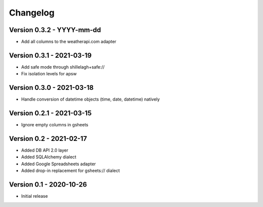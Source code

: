 =========
Changelog
=========

Version 0.3.2 - YYYY-mm-dd
==========================

- Add all columns to the weatherapi.com adapter

Version 0.3.1 - 2021-03-19
==========================

- Add safe mode through shillelagh+safe://
- Fix isolation levels for apsw

Version 0.3.0 - 2021-03-18
==========================

- Handle conversion of datetime objects (time, date, datetime) natively

Version 0.2.1 - 2021-03-15
==========================

- Ignore empty columns in gsheets

Version 0.2 - 2021-02-17
========================

- Added DB API 2.0 layer
- Added SQLAlchemy dialect
- Added Google Spreadsheets adapter
- Added drop-in replacement for gsheets:// dialect

Version 0.1 - 2020-10-26
========================

- Initial release
